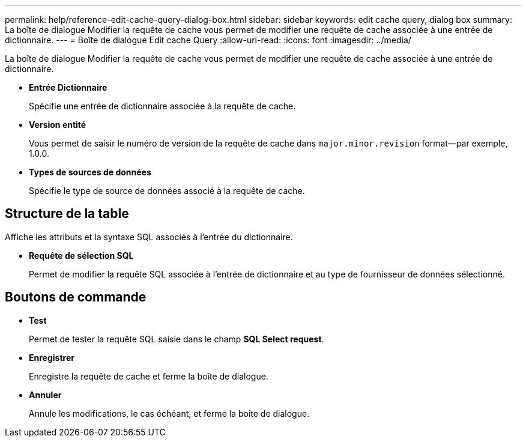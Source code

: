 ---
permalink: help/reference-edit-cache-query-dialog-box.html 
sidebar: sidebar 
keywords: edit cache query, dialog box 
summary: La boîte de dialogue Modifier la requête de cache vous permet de modifier une requête de cache associée à une entrée de dictionnaire. 
---
= Boîte de dialogue Edit cache Query
:allow-uri-read: 
:icons: font
:imagesdir: ../media/


[role="lead"]
La boîte de dialogue Modifier la requête de cache vous permet de modifier une requête de cache associée à une entrée de dictionnaire.

* *Entrée Dictionnaire*
+
Spécifie une entrée de dictionnaire associée à la requête de cache.

* *Version entité*
+
Vous permet de saisir le numéro de version de la requête de cache dans `major.minor.revision` format--par exemple, 1.0.0.

* *Types de sources de données*
+
Spécifie le type de source de données associé à la requête de cache.





== Structure de la table

Affiche les attributs et la syntaxe SQL associés à l'entrée du dictionnaire.

* *Requête de sélection SQL*
+
Permet de modifier la requête SQL associée à l'entrée de dictionnaire et au type de fournisseur de données sélectionné.





== Boutons de commande

* *Test*
+
Permet de tester la requête SQL saisie dans le champ *SQL Select request*.

* *Enregistrer*
+
Enregistre la requête de cache et ferme la boîte de dialogue.

* *Annuler*
+
Annule les modifications, le cas échéant, et ferme la boîte de dialogue.


